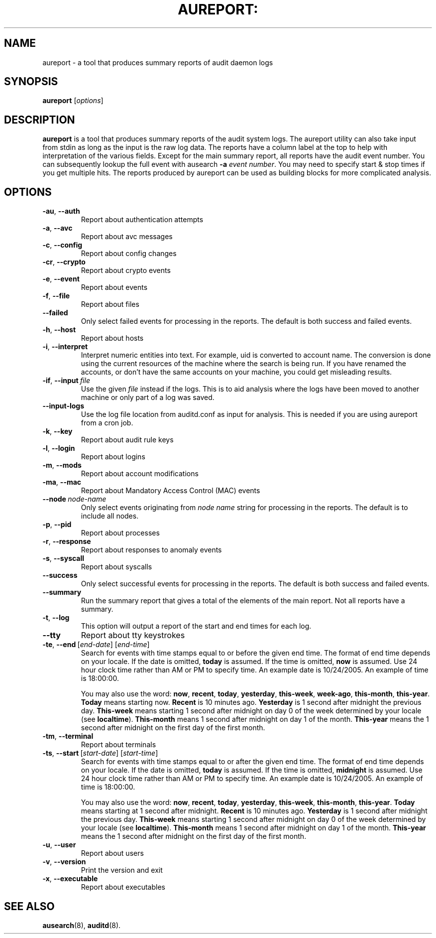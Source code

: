 .TH AUREPORT: "8" "Nov 2006" "Red Hat" "System Administration Utilities"
.SH NAME
aureport \- a tool that produces summary reports of audit daemon logs
.SH SYNOPSIS
.B aureport
.RI [ options ]
.SH DESCRIPTION
\fBaureport\fP is a tool that produces summary reports of the audit system logs. The aureport utility can also take input from stdin as long as the input is the raw log data. The reports have a column label at the top to help with interpretation of the various fields. Except for the main summary report, all reports have the audit event number. You can subsequently lookup the full event with ausearch \fB-a\fP \fIevent number\fP. You may need to specify start & stop times if you get multiple hits. The reports produced by aureport can be used as building blocks for more complicated analysis.

.SH OPTIONS
.TP
.BR \-au ,\  \-\-auth
Report about authentication attempts
.TP
.BR \-a ,\  \-\-avc
Report about avc messages
.TP
.BR \-c ,\  \-\-config
Report about config changes
.TP
.BR \-cr ,\  \-\-crypto
Report about crypto events
.TP
.BR \-e ,\  \-\-event
Report about events
.TP
.BR \-f ,\  \-\-file
Report about files
.TP
.B \-\-failed
Only select failed events for processing in the reports. The default is both success and failed events.
.TP
.BR \-h ,\  \-\-host
Report about hosts
.TP
.BR \-i ,\  \-\-interpret
Interpret  numeric  entities into text. For example, uid is converted to account name. The conversion is done using the current resources  of  the machine where the search is being run. If you have renamed the accounts, or don't have the  same  accounts  on your machine, you could get misleading results.
.TP
.BR \-if ,\  \-\-input \ \fIfile\fP
Use the given \fIfile\fP instead if the logs. This is to aid analysis where the logs have been moved to another machine or only part of a log was saved.
.TP
.BR \-\-input-logs 
Use the log file location from auditd.conf as input for analysis. This is needed if you are using aureport from a cron job.
.TP
.BR \-k ,\  \-\-key
Report about audit rule keys
.TP
.BR \-l ,\  \-\-login
Report about logins
.TP
.BR \-m ,\  \-\-mods
Report about account modifications
.TP
.BR \-ma ,\  \-\-mac
Report about Mandatory Access Control (MAC) events
.TP
.BR \-\-node \ \fInode-name\fP
Only select events originating from \fInode name\fP string for processing in the reports. The default is to include all nodes.
.TP
.BR \-p ,\  \-\-pid
Report about processes
.TP
.BR \-r ,\  \-\-response
Report about responses to anomaly events
.TP
.BR \-s ,\  \-\-syscall
Report about syscalls
.TP
.B \-\-success
Only select successful events for processing in the reports. The default is both success and failed events.
.TP
.B \-\-summary
Run the summary report that gives a total of the elements of the main report. Not all reports have a summary.
.TP
.BR \-t ,\  \-\-log
This option will output a report of the start and end times for each log.
.TP
.BR \-\-tty
Report about tty keystrokes
.TP
.BR \-te ,\  \-\-end \ [\fIend-date\fP]\ [\fIend-time\fP]
Search for events with time stamps equal to or before the given end time. The format of end time depends on your locale. If the date is omitted,
.B today
is assumed. If the time is omitted, 
.B now
is assumed. Use 24 hour clock time rather than AM or PM to specify time. An example date is 10/24/2005. An example of time is 18:00:00.

You may also use the word: \fBnow\fP, \fBrecent\fP, \fBtoday\fP, \fByesterday\fP, \fBthis\-week\fP, \fBweek\-ago\fP, \fBthis\-month\fP, \fBthis\-year\fP. \fBToday\fP means starting now. \fBRecent\fP is 10 minutes ago. \fBYesterday\fP is 1 second after midnight the previous day. \fBThis\-week\fP means starting 1 second after midnight on day 0 of the week determined by your locale (see \fBlocaltime\fP). \fBThis\-month\fP means 1 second after midnight on day 1 of the month. \fBThis\-year\fP means the 1 second after midnight on the first day of the first month.
.TP
.BR \-tm ,\  \-\-terminal
Report about terminals
.TP
.BR \-ts ,\  \-\-start \ [\fIstart-date\fP]\ [\fIstart-time\fP]
Search for events with time stamps equal to or after the given end time. The format of end time depends on your locale. If the date is omitted, 
.B today
is assumed. If the time is omitted, 
.B midnight
is assumed. Use 24 hour clock time rather than AM or PM to specify time. An example date is 10/24/2005. An example of time is 18:00:00.

You may also use the word: \fBnow\fP, \fBrecent\fP, \fBtoday\fP, \fByesterday\fP, \fBthis\-week\fP, \fBthis\-month\fP, \fBthis\-year\fP. \fBToday\fP means starting at 1 second after midnight. \fBRecent\fP is 10 minutes ago. \fBYesterday\fP is 1 second after midnight the previous day. \fBThis\-week\fP means starting 1 second after midnight on day 0 of the week determined by your locale (see \fBlocaltime\fP). \fBThis\-month\fP means 1 second after midnight on day 1 of the month. \fBThis\-year\fP means the 1 second after midnight on the first day of the first month.
.TP
.BR \-u ,\  \-\-user
Report about users
.TP
.BR \-v ,\  \-\-version
Print the version and exit
.TP
.BR \-x ,\  \-\-executable
Report about executables

.SH "SEE ALSO"
.BR ausearch (8),
.BR auditd (8).
